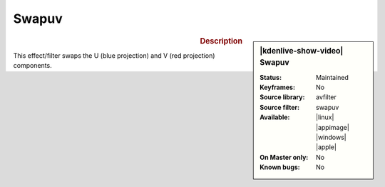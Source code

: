 .. meta::

   :description: Kdenlive Video Effects - Swapuv
   :keywords: KDE, Kdenlive, video editor, help, learn, easy, effects, filter, video effects, color and image correction, swapuv

   :authors: - Bernd Jordan (https://discuss.kde.org/u/berndmj)

   :license: Creative Commons License SA 4.0


Swapuv
======

.. figure:: /images/effects_and_compositions/kdenlive2304_effects-swapuv.webp
   :width: 365px
   :figwidth: 365px
   :align: left
   :alt: kdenlive2304_effects-swapuv

.. sidebar:: |kdenlive-show-video| Swapuv

   :**Status**:
      Maintained
   :**Keyframes**:
      No
   :**Source library**:
      avfilter
   :**Source filter**:
      swapuv
   :**Available**:
      |linux| |appimage| |windows| |apple|
   :**On Master only**:
      No
   :**Known bugs**:
      No

.. rst-class:: clear-both


.. rubric:: Description

This effect/filter swaps the U (blue projection) and V (red projection) components.
